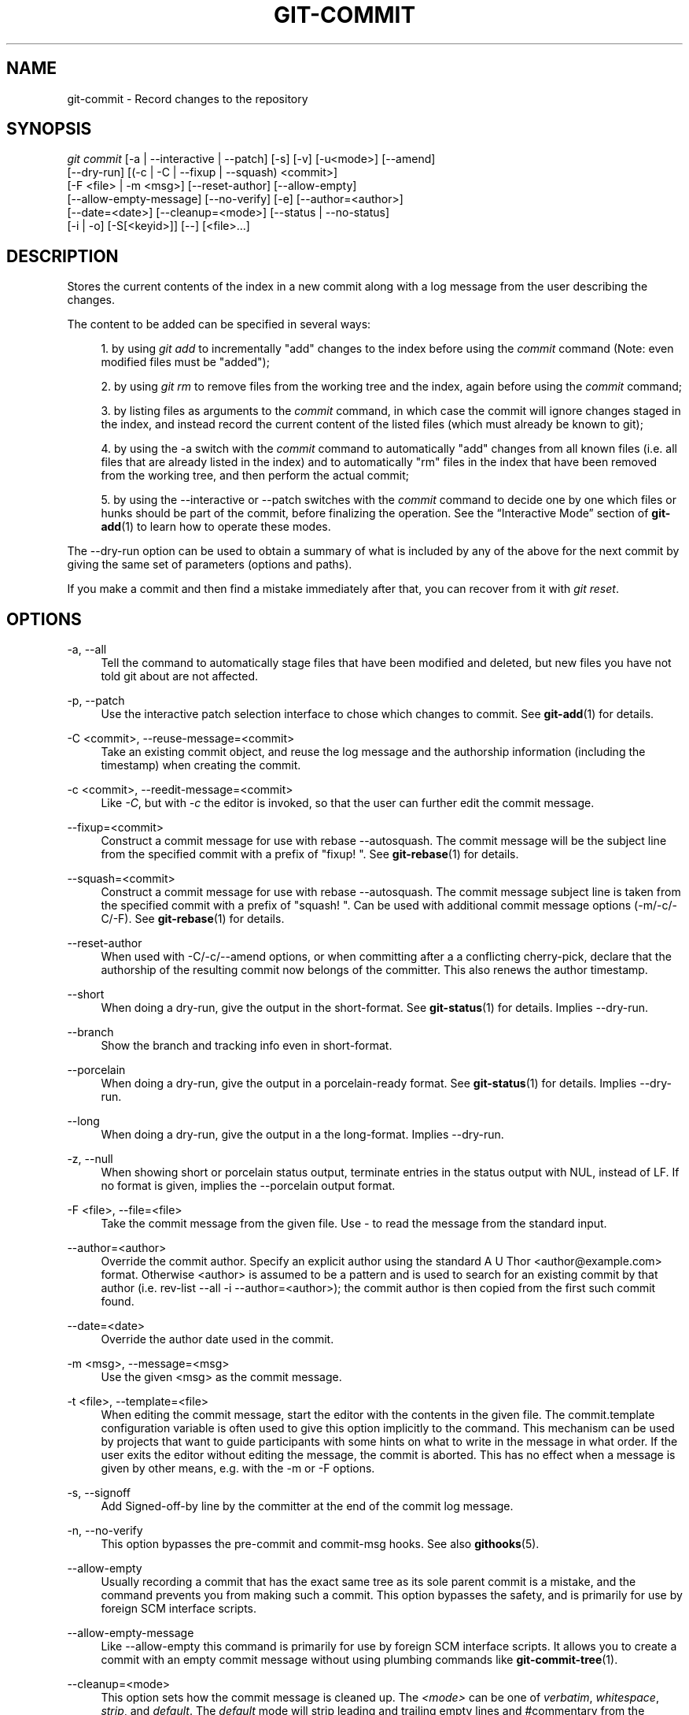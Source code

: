 '\" t
.\"     Title: git-commit
.\"    Author: [FIXME: author] [see http://docbook.sf.net/el/author]
.\" Generator: DocBook XSL Stylesheets v1.75.2 <http://docbook.sf.net/>
.\"      Date: 11/13/2012
.\"    Manual: Git Manual
.\"    Source: Git 1.8.0.150.gb0b00a3
.\"  Language: English
.\"
.TH "GIT\-COMMIT" "1" "11/13/2012" "Git 1\&.8\&.0\&.150\&.gb0b00a3" "Git Manual"
.\" -----------------------------------------------------------------
.\" * Define some portability stuff
.\" -----------------------------------------------------------------
.\" ~~~~~~~~~~~~~~~~~~~~~~~~~~~~~~~~~~~~~~~~~~~~~~~~~~~~~~~~~~~~~~~~~
.\" http://bugs.debian.org/507673
.\" http://lists.gnu.org/archive/html/groff/2009-02/msg00013.html
.\" ~~~~~~~~~~~~~~~~~~~~~~~~~~~~~~~~~~~~~~~~~~~~~~~~~~~~~~~~~~~~~~~~~
.ie \n(.g .ds Aq \(aq
.el       .ds Aq '
.\" -----------------------------------------------------------------
.\" * set default formatting
.\" -----------------------------------------------------------------
.\" disable hyphenation
.nh
.\" disable justification (adjust text to left margin only)
.ad l
.\" -----------------------------------------------------------------
.\" * MAIN CONTENT STARTS HERE *
.\" -----------------------------------------------------------------
.SH "NAME"
git-commit \- Record changes to the repository
.SH "SYNOPSIS"
.sp
.nf
\fIgit commit\fR [\-a | \-\-interactive | \-\-patch] [\-s] [\-v] [\-u<mode>] [\-\-amend]
           [\-\-dry\-run] [(\-c | \-C | \-\-fixup | \-\-squash) <commit>]
           [\-F <file> | \-m <msg>] [\-\-reset\-author] [\-\-allow\-empty]
           [\-\-allow\-empty\-message] [\-\-no\-verify] [\-e] [\-\-author=<author>]
           [\-\-date=<date>] [\-\-cleanup=<mode>] [\-\-status | \-\-no\-status]
           [\-i | \-o] [\-S[<keyid>]] [\-\-] [<file>\&...]
.fi
.sp
.SH "DESCRIPTION"
.sp
Stores the current contents of the index in a new commit along with a log message from the user describing the changes\&.
.sp
The content to be added can be specified in several ways:
.sp
.RS 4
.ie n \{\
\h'-04' 1.\h'+01'\c
.\}
.el \{\
.sp -1
.IP "  1." 4.2
.\}
by using
\fIgit add\fR
to incrementally "add" changes to the index before using the
\fIcommit\fR
command (Note: even modified files must be "added");
.RE
.sp
.RS 4
.ie n \{\
\h'-04' 2.\h'+01'\c
.\}
.el \{\
.sp -1
.IP "  2." 4.2
.\}
by using
\fIgit rm\fR
to remove files from the working tree and the index, again before using the
\fIcommit\fR
command;
.RE
.sp
.RS 4
.ie n \{\
\h'-04' 3.\h'+01'\c
.\}
.el \{\
.sp -1
.IP "  3." 4.2
.\}
by listing files as arguments to the
\fIcommit\fR
command, in which case the commit will ignore changes staged in the index, and instead record the current content of the listed files (which must already be known to git);
.RE
.sp
.RS 4
.ie n \{\
\h'-04' 4.\h'+01'\c
.\}
.el \{\
.sp -1
.IP "  4." 4.2
.\}
by using the \-a switch with the
\fIcommit\fR
command to automatically "add" changes from all known files (i\&.e\&. all files that are already listed in the index) and to automatically "rm" files in the index that have been removed from the working tree, and then perform the actual commit;
.RE
.sp
.RS 4
.ie n \{\
\h'-04' 5.\h'+01'\c
.\}
.el \{\
.sp -1
.IP "  5." 4.2
.\}
by using the \-\-interactive or \-\-patch switches with the
\fIcommit\fR
command to decide one by one which files or hunks should be part of the commit, before finalizing the operation\&. See the \(lqInteractive Mode\(rq section of
\fBgit-add\fR(1)
to learn how to operate these modes\&.
.RE
.sp
The \-\-dry\-run option can be used to obtain a summary of what is included by any of the above for the next commit by giving the same set of parameters (options and paths)\&.
.sp
If you make a commit and then find a mistake immediately after that, you can recover from it with \fIgit reset\fR\&.
.SH "OPTIONS"
.PP
\-a, \-\-all
.RS 4
Tell the command to automatically stage files that have been modified and deleted, but new files you have not told git about are not affected\&.
.RE
.PP
\-p, \-\-patch
.RS 4
Use the interactive patch selection interface to chose which changes to commit\&. See
\fBgit-add\fR(1)
for details\&.
.RE
.PP
\-C <commit>, \-\-reuse\-message=<commit>
.RS 4
Take an existing commit object, and reuse the log message and the authorship information (including the timestamp) when creating the commit\&.
.RE
.PP
\-c <commit>, \-\-reedit\-message=<commit>
.RS 4
Like
\fI\-C\fR, but with
\fI\-c\fR
the editor is invoked, so that the user can further edit the commit message\&.
.RE
.PP
\-\-fixup=<commit>
.RS 4
Construct a commit message for use with
rebase \-\-autosquash\&. The commit message will be the subject line from the specified commit with a prefix of "fixup! "\&. See
\fBgit-rebase\fR(1)
for details\&.
.RE
.PP
\-\-squash=<commit>
.RS 4
Construct a commit message for use with
rebase \-\-autosquash\&. The commit message subject line is taken from the specified commit with a prefix of "squash! "\&. Can be used with additional commit message options (\-m/\-c/\-C/\-F)\&. See
\fBgit-rebase\fR(1)
for details\&.
.RE
.PP
\-\-reset\-author
.RS 4
When used with \-C/\-c/\-\-amend options, or when committing after a a conflicting cherry\-pick, declare that the authorship of the resulting commit now belongs of the committer\&. This also renews the author timestamp\&.
.RE
.PP
\-\-short
.RS 4
When doing a dry\-run, give the output in the short\-format\&. See
\fBgit-status\fR(1)
for details\&. Implies
\-\-dry\-run\&.
.RE
.PP
\-\-branch
.RS 4
Show the branch and tracking info even in short\-format\&.
.RE
.PP
\-\-porcelain
.RS 4
When doing a dry\-run, give the output in a porcelain\-ready format\&. See
\fBgit-status\fR(1)
for details\&. Implies
\-\-dry\-run\&.
.RE
.PP
\-\-long
.RS 4
When doing a dry\-run, give the output in a the long\-format\&. Implies
\-\-dry\-run\&.
.RE
.PP
\-z, \-\-null
.RS 4
When showing
short
or
porcelain
status output, terminate entries in the status output with NUL, instead of LF\&. If no format is given, implies the
\-\-porcelain
output format\&.
.RE
.PP
\-F <file>, \-\-file=<file>
.RS 4
Take the commit message from the given file\&. Use
\fI\-\fR
to read the message from the standard input\&.
.RE
.PP
\-\-author=<author>
.RS 4
Override the commit author\&. Specify an explicit author using the standard
A U Thor <author@example\&.com>
format\&. Otherwise <author> is assumed to be a pattern and is used to search for an existing commit by that author (i\&.e\&. rev\-list \-\-all \-i \-\-author=<author>); the commit author is then copied from the first such commit found\&.
.RE
.PP
\-\-date=<date>
.RS 4
Override the author date used in the commit\&.
.RE
.PP
\-m <msg>, \-\-message=<msg>
.RS 4
Use the given <msg> as the commit message\&.
.RE
.PP
\-t <file>, \-\-template=<file>
.RS 4
When editing the commit message, start the editor with the contents in the given file\&. The
commit\&.template
configuration variable is often used to give this option implicitly to the command\&. This mechanism can be used by projects that want to guide participants with some hints on what to write in the message in what order\&. If the user exits the editor without editing the message, the commit is aborted\&. This has no effect when a message is given by other means, e\&.g\&. with the
\-m
or
\-F
options\&.
.RE
.PP
\-s, \-\-signoff
.RS 4
Add Signed\-off\-by line by the committer at the end of the commit log message\&.
.RE
.PP
\-n, \-\-no\-verify
.RS 4
This option bypasses the pre\-commit and commit\-msg hooks\&. See also
\fBgithooks\fR(5)\&.
.RE
.PP
\-\-allow\-empty
.RS 4
Usually recording a commit that has the exact same tree as its sole parent commit is a mistake, and the command prevents you from making such a commit\&. This option bypasses the safety, and is primarily for use by foreign SCM interface scripts\&.
.RE
.PP
\-\-allow\-empty\-message
.RS 4
Like \-\-allow\-empty this command is primarily for use by foreign SCM interface scripts\&. It allows you to create a commit with an empty commit message without using plumbing commands like
\fBgit-commit-tree\fR(1)\&.
.RE
.PP
\-\-cleanup=<mode>
.RS 4
This option sets how the commit message is cleaned up\&. The
\fI<mode>\fR
can be one of
\fIverbatim\fR,
\fIwhitespace\fR,
\fIstrip\fR, and
\fIdefault\fR\&. The
\fIdefault\fR
mode will strip leading and trailing empty lines and #commentary from the commit message only if the message is to be edited\&. Otherwise only whitespace removed\&. The
\fIverbatim\fR
mode does not change message at all,
\fIwhitespace\fR
removes just leading/trailing whitespace lines and
\fIstrip\fR
removes both whitespace and commentary\&.
.RE
.PP
\-e, \-\-edit
.RS 4
The message taken from file with
\-F, command line with
\-m, and from file with
\-C
are usually used as the commit log message unmodified\&. This option lets you further edit the message taken from these sources\&.
.RE
.PP
\-\-amend
.RS 4
Used to amend the tip of the current branch\&. Prepare the tree object you would want to replace the latest commit as usual (this includes the usual \-i/\-o and explicit paths), and the commit log editor is seeded with the commit message from the tip of the current branch\&. The commit you create replaces the current tip \(em if it was a merge, it will have the parents of the current tip as parents \(em so the current top commit is discarded\&.
.RE
.PP
\-\-no\-post\-rewrite
.RS 4
Bypass the post\-rewrite hook\&.
.RE
.sp
+
.sp
It is a rough equivalent for:
.sp
.if n \{\
.RS 4
.\}
.nf
        $ git reset \-\-soft HEAD^
        $ \&.\&.\&. do something else to come up with the right tree \&.\&.\&.
        $ git commit \-c ORIG_HEAD
.fi
.if n \{\
.RE
.\}
.sp
.sp
but can be used to amend a merge commit\&.
.sp
+ You should understand the implications of rewriting history if you amend a commit that has already been published\&. (See the "RECOVERING FROM UPSTREAM REBASE" section in \fBgit-rebase\fR(1)\&.)
.PP
\-i, \-\-include
.RS 4
Before making a commit out of staged contents so far, stage the contents of paths given on the command line as well\&. This is usually not what you want unless you are concluding a conflicted merge\&.
.RE
.PP
\-o, \-\-only
.RS 4
Make a commit only from the paths specified on the command line, disregarding any contents that have been staged so far\&. This is the default mode of operation of
\fIgit commit\fR
if any paths are given on the command line, in which case this option can be omitted\&. If this option is specified together with
\fI\-\-amend\fR, then no paths need to be specified, which can be used to amend the last commit without committing changes that have already been staged\&.
.RE
.PP
\-u[<mode>], \-\-untracked\-files[=<mode>]
.RS 4
Show untracked files\&.
.sp
The mode parameter is optional (defaults to
\fIall\fR), and is used to specify the handling of untracked files; when \-u is not used, the default is
\fInormal\fR, i\&.e\&. show untracked files and directories\&.
.sp
The possible options are:
.sp
.RS 4
.ie n \{\
\h'-04'\(bu\h'+03'\c
.\}
.el \{\
.sp -1
.IP \(bu 2.3
.\}

\fIno\fR
\- Show no untracked files
.RE
.sp
.RS 4
.ie n \{\
\h'-04'\(bu\h'+03'\c
.\}
.el \{\
.sp -1
.IP \(bu 2.3
.\}

\fInormal\fR
\- Shows untracked files and directories
.RE
.sp
.RS 4
.ie n \{\
\h'-04'\(bu\h'+03'\c
.\}
.el \{\
.sp -1
.IP \(bu 2.3
.\}

\fIall\fR
\- Also shows individual files in untracked directories\&.
.sp
The default can be changed using the status\&.showUntrackedFiles configuration variable documented in
\fBgit-config\fR(1)\&.
.RE
.RE
.PP
\-v, \-\-verbose
.RS 4
Show unified diff between the HEAD commit and what would be committed at the bottom of the commit message template\&. Note that this diff output doesn\(cqt have its lines prefixed with
\fI#\fR\&.
.RE
.PP
\-q, \-\-quiet
.RS 4
Suppress commit summary message\&.
.RE
.PP
\-\-dry\-run
.RS 4
Do not create a commit, but show a list of paths that are to be committed, paths with local changes that will be left uncommitted and paths that are untracked\&.
.RE
.PP
\-\-status
.RS 4
Include the output of
\fBgit-status\fR(1)
in the commit message template when using an editor to prepare the commit message\&. Defaults to on, but can be used to override configuration variable commit\&.status\&.
.RE
.PP
\-\-no\-status
.RS 4
Do not include the output of
\fBgit-status\fR(1)
in the commit message template when using an editor to prepare the default commit message\&.
.RE
.PP
\-S[<keyid>], \-\-gpg\-sign[=<keyid>]
.RS 4
GPG\-sign commit\&.
.RE
.PP
\-\-
.RS 4
Do not interpret any more arguments as options\&.
.RE
.PP
<file>\&...
.RS 4
When files are given on the command line, the command commits the contents of the named files, without recording the changes already staged\&. The contents of these files are also staged for the next commit on top of what have been staged before\&.
.RE
.SH "DATE FORMATS"
.sp
The GIT_AUTHOR_DATE, GIT_COMMITTER_DATE environment variables and the \-\-date option support the following date formats:
.PP
Git internal format
.RS 4
It is
<unix timestamp> <timezone offset>, where
<unix timestamp>
is the number of seconds since the UNIX epoch\&.
<timezone offset>
is a positive or negative offset from UTC\&. For example CET (which is 2 hours ahead UTC) is
+0200\&.
.RE
.PP
RFC 2822
.RS 4
The standard email format as described by RFC 2822, for example
Thu, 07 Apr 2005 22:13:13 +0200\&.
.RE
.PP
ISO 8601
.RS 4
Time and date specified by the ISO 8601 standard, for example
2005\-04\-07T22:13:13\&. The parser accepts a space instead of the
T
character as well\&.
.if n \{\
.sp
.\}
.RS 4
.it 1 an-trap
.nr an-no-space-flag 1
.nr an-break-flag 1
.br
.ps +1
\fBNote\fR
.ps -1
.br
In addition, the date part is accepted in the following formats:
YYYY\&.MM\&.DD,
MM/DD/YYYY
and
DD\&.MM\&.YYYY\&.
.sp .5v
.RE
.RE
.SH "EXAMPLES"
.sp
When recording your own work, the contents of modified files in your working tree are temporarily stored to a staging area called the "index" with \fIgit add\fR\&. A file can be reverted back, only in the index but not in the working tree, to that of the last commit with git reset HEAD \-\- <file>, which effectively reverts \fIgit add\fR and prevents the changes to this file from participating in the next commit\&. After building the state to be committed incrementally with these commands, git commit (without any pathname parameter) is used to record what has been staged so far\&. This is the most basic form of the command\&. An example:
.sp
.if n \{\
.RS 4
.\}
.nf
$ edit hello\&.c
$ git rm goodbye\&.c
$ git add hello\&.c
$ git commit
.fi
.if n \{\
.RE
.\}
.sp
.sp
Instead of staging files after each individual change, you can tell git commit to notice the changes to the files whose contents are tracked in your working tree and do corresponding git add and git rm for you\&. That is, this example does the same as the earlier example if there is no other change in your working tree:
.sp
.if n \{\
.RS 4
.\}
.nf
$ edit hello\&.c
$ rm goodbye\&.c
$ git commit \-a
.fi
.if n \{\
.RE
.\}
.sp
.sp
The command git commit \-a first looks at your working tree, notices that you have modified hello\&.c and removed goodbye\&.c, and performs necessary git add and git rm for you\&.
.sp
After staging changes to many files, you can alter the order the changes are recorded in, by giving pathnames to git commit\&. When pathnames are given, the command makes a commit that only records the changes made to the named paths:
.sp
.if n \{\
.RS 4
.\}
.nf
$ edit hello\&.c hello\&.h
$ git add hello\&.c hello\&.h
$ edit Makefile
$ git commit Makefile
.fi
.if n \{\
.RE
.\}
.sp
.sp
This makes a commit that records the modification to Makefile\&. The changes staged for hello\&.c and hello\&.h are not included in the resulting commit\&. However, their changes are not lost \(em they are still staged and merely held back\&. After the above sequence, if you do:
.sp
.if n \{\
.RS 4
.\}
.nf
$ git commit
.fi
.if n \{\
.RE
.\}
.sp
.sp
this second commit would record the changes to hello\&.c and hello\&.h as expected\&.
.sp
After a merge (initiated by \fIgit merge\fR or \fIgit pull\fR) stops because of conflicts, cleanly merged paths are already staged to be committed for you, and paths that conflicted are left in unmerged state\&. You would have to first check which paths are conflicting with \fIgit status\fR and after fixing them manually in your working tree, you would stage the result as usual with \fIgit add\fR:
.sp
.if n \{\
.RS 4
.\}
.nf
$ git status | grep unmerged
unmerged: hello\&.c
$ edit hello\&.c
$ git add hello\&.c
.fi
.if n \{\
.RE
.\}
.sp
.sp
After resolving conflicts and staging the result, git ls\-files \-u would stop mentioning the conflicted path\&. When you are done, run git commit to finally record the merge:
.sp
.if n \{\
.RS 4
.\}
.nf
$ git commit
.fi
.if n \{\
.RE
.\}
.sp
.sp
As with the case to record your own changes, you can use \-a option to save typing\&. One difference is that during a merge resolution, you cannot use git commit with pathnames to alter the order the changes are committed, because the merge should be recorded as a single commit\&. In fact, the command refuses to run when given pathnames (but see \-i option)\&.
.SH "DISCUSSION"
.sp
Though not required, it\(cqs a good idea to begin the commit message with a single short (less than 50 character) line summarizing the change, followed by a blank line and then a more thorough description\&. The text up to the first blank line in a commit message is treated as the commit title, and that title is used throughout git\&. For example, \fBgit-format-patch\fR(1) turns a commit into email, and it uses the title on the Subject line and the rest of the commit in the body\&.
.sp
At the core level, git is character encoding agnostic\&.
.sp
.RS 4
.ie n \{\
\h'-04'\(bu\h'+03'\c
.\}
.el \{\
.sp -1
.IP \(bu 2.3
.\}
The pathnames recorded in the index and in the tree objects are treated as uninterpreted sequences of non\-NUL bytes\&. What readdir(2) returns are what are recorded and compared with the data git keeps track of, which in turn are expected to be what lstat(2) and creat(2) accepts\&. There is no such thing as pathname encoding translation\&.
.RE
.sp
.RS 4
.ie n \{\
\h'-04'\(bu\h'+03'\c
.\}
.el \{\
.sp -1
.IP \(bu 2.3
.\}
The contents of the blob objects are uninterpreted sequences of bytes\&. There is no encoding translation at the core level\&.
.RE
.sp
.RS 4
.ie n \{\
\h'-04'\(bu\h'+03'\c
.\}
.el \{\
.sp -1
.IP \(bu 2.3
.\}
The commit log messages are uninterpreted sequences of non\-NUL bytes\&.
.RE
.sp
Although we encourage that the commit log messages are encoded in UTF\-8, both the core and git Porcelain are designed not to force UTF\-8 on projects\&. If all participants of a particular project find it more convenient to use legacy encodings, git does not forbid it\&. However, there are a few things to keep in mind\&.
.sp
.RS 4
.ie n \{\
\h'-04' 1.\h'+01'\c
.\}
.el \{\
.sp -1
.IP "  1." 4.2
.\}

\fIgit commit\fR
and
\fIgit commit\-tree\fR
issues a warning if the commit log message given to it does not look like a valid UTF\-8 string, unless you explicitly say your project uses a legacy encoding\&. The way to say this is to have i18n\&.commitencoding in
\&.git/config
file, like this:
.sp
.if n \{\
.RS 4
.\}
.nf
[i18n]
        commitencoding = ISO\-8859\-1
.fi
.if n \{\
.RE
.\}
.sp
Commit objects created with the above setting record the value of
i18n\&.commitencoding
in its
encoding
header\&. This is to help other people who look at them later\&. Lack of this header implies that the commit log message is encoded in UTF\-8\&.
.RE
.sp
.RS 4
.ie n \{\
\h'-04' 2.\h'+01'\c
.\}
.el \{\
.sp -1
.IP "  2." 4.2
.\}

\fIgit log\fR,
\fIgit show\fR,
\fIgit blame\fR
and friends look at the
encoding
header of a commit object, and try to re\-code the log message into UTF\-8 unless otherwise specified\&. You can specify the desired output encoding with
i18n\&.logoutputencoding
in
\&.git/config
file, like this:
.sp
.if n \{\
.RS 4
.\}
.nf
[i18n]
        logoutputencoding = ISO\-8859\-1
.fi
.if n \{\
.RE
.\}
.sp
If you do not have this configuration variable, the value of
i18n\&.commitencoding
is used instead\&.
.RE
.sp
Note that we deliberately chose not to re\-code the commit log message when a commit is made to force UTF\-8 at the commit object level, because re\-coding to UTF\-8 is not necessarily a reversible operation\&.
.SH "ENVIRONMENT AND CONFIGURATION VARIABLES"
.sp
The editor used to edit the commit log message will be chosen from the GIT_EDITOR environment variable, the core\&.editor configuration variable, the VISUAL environment variable, or the EDITOR environment variable (in that order)\&. See \fBgit-var\fR(1) for details\&.
.SH "HOOKS"
.sp
This command can run commit\-msg, prepare\-commit\-msg, pre\-commit, and post\-commit hooks\&. See \fBgithooks\fR(5) for more information\&.
.SH "FILES"
.PP
$GIT_DIR/COMMIT_EDITMSG
.RS 4
This file contains the commit message of a commit in progress\&. If
git commit
exits due to an error before creating a commit, any commit message that has been provided by the user (e\&.g\&., in an editor session) will be available in this file, but will be overwritten by the next invocation of
git commit\&.
.RE
.SH "SEE ALSO"
.sp
\fBgit-add\fR(1), \fBgit-rm\fR(1), \fBgit-mv\fR(1), \fBgit-merge\fR(1), \fBgit-commit-tree\fR(1)
.SH "GIT"
.sp
Part of the \fBgit\fR(1) suite
